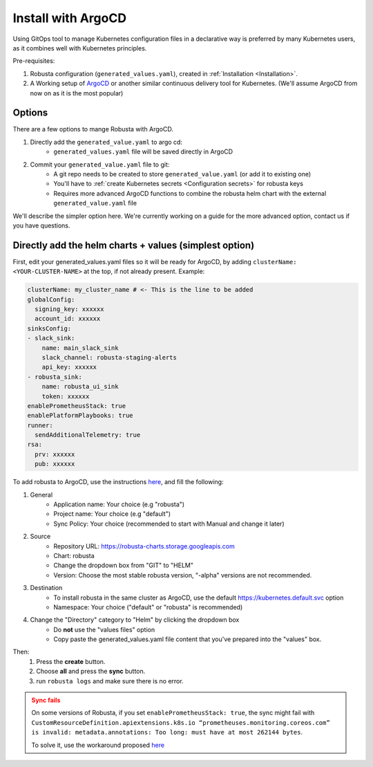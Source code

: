 Install with ArgoCD
==============================

Using GitOps tool to manage Kubernetes configuration files in a declarative way is preferred by many Kubernetes users,
as it combines well with Kubernetes principles.

Pre-requisites: 

1. Robusta configuration (``generated_values.yaml``), created in :ref:`Installation <Installation>`.

2. A Working setup of `ArgoCD <https://argo-cd.readthedocs.io/en/stable/>`_ or another similar continuous delivery tool for Kubernetes. (We'll assume ArgoCD from now on as it is the most popular)

Options
^^^^^^^^^^^^^

There are a few options to mange Robusta with ArgoCD.

1. Directly add the ``generated_value.yaml`` to argo cd:
    - ``generated_values.yaml`` file will be saved directly in ArgoCD

2. Commit your ``generated_value.yaml`` file to git:
    - A git repo needs to be created to store ``generated_value.yaml`` (or add it to existing one)
    - You'll have to :ref:`create Kubernetes secrets <Configuration secrets>` for robusta keys
    - Requires more advanced ArgoCD functions to combine the robusta helm chart with the external ``generated_value.yaml`` file

We'll describe the simpler option here. We're currently working on a guide for the more advanced option, contact us if you have questions.

Directly add the helm charts + values (simplest option)
^^^^^^^^^^^^^^^^^^^^^^^^^^^^^

First, edit your generated_values.yaml files so it will be ready for ArgoCD, by adding ``clusterName: <YOUR-CLUSTER-NAME>`` at the top, if not already present.
Example:

.. code-block:: yaml

    clusterName: my_cluster_name # <- This is the line to be added
    globalConfig:
      signing_key: xxxxxx
      account_id: xxxxxx
    sinksConfig:
    - slack_sink:
        name: main_slack_sink
        slack_channel: robusta-staging-alerts
        api_key: xxxxxx
    - robusta_sink:
        name: robusta_ui_sink
        token: xxxxxx
    enablePrometheusStack: true
    enablePlatformPlaybooks: true
    runner:
      sendAdditionalTelemetry: true
    rsa:
      prv: xxxxxx
      pub: xxxxxx

To add robusta to ArgoCD, use the instructions `here <https://argo-cd.readthedocs.io/en/stable/getting_started/#creating-apps-via-ui/>`_, and fill the following:

1. General
    - Application name: Your choice (e.g "robusta")
    - Project name: Your choice (e.g "default")
    - Sync Policy: Your choice (recommended to start with Manual and change it later)
2. Source
    - Repository URL: https://robusta-charts.storage.googleapis.com
    - Chart: robusta
    - Change the dropdown box from "GIT" to "HELM"
    - Version: Choose the most stable robusta version, "-alpha" versions are not recommended.

.. image:: /images/argo_cd_ui_robusta.png
   :align: center

3. Destination
    - To install robusta in the same cluster as ArgoCD, use the default https://kubernetes.default.svc option
    - Namespace: Your choice ("default" or "robusta" is recommended)
4. Change the "Directory" category to "Helm" by clicking the dropdown box
    - Do **not** use the "values files" option
    - Copy paste the generated_values.yaml file content that you've prepared into the "values" box.

.. image:: /images/argo_cd_ui_robusta_helm_values.png
   :align: center

Then:
    1. Press the **create** button.
    2. Choose **all** and press the **sync** button.  
    3. run ``robusta logs`` and make sure there is no error.
.. image:: /images/argocd_sync_all.png
   :align: center

.. admonition:: Sync fails
    :class: warning

    On some versions of Robusta, if you set ``enablePrometheusStack: true``, the sync might fail with ``CustomResourceDefinition.apiextensions.k8s.io “prometheuses.monitoring.coreos.com” is invalid: metadata.annotations: Too long: must have at most 262144 bytes``.

    To solve it, use the workaround proposed `here <https://github.com/prometheus-community/helm-charts/issues/1500#issuecomment-1132907207>`_
